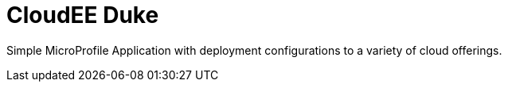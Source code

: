 = CloudEE Duke

Simple MicroProfile Application with deployment configurations to a variety of cloud offerings.

